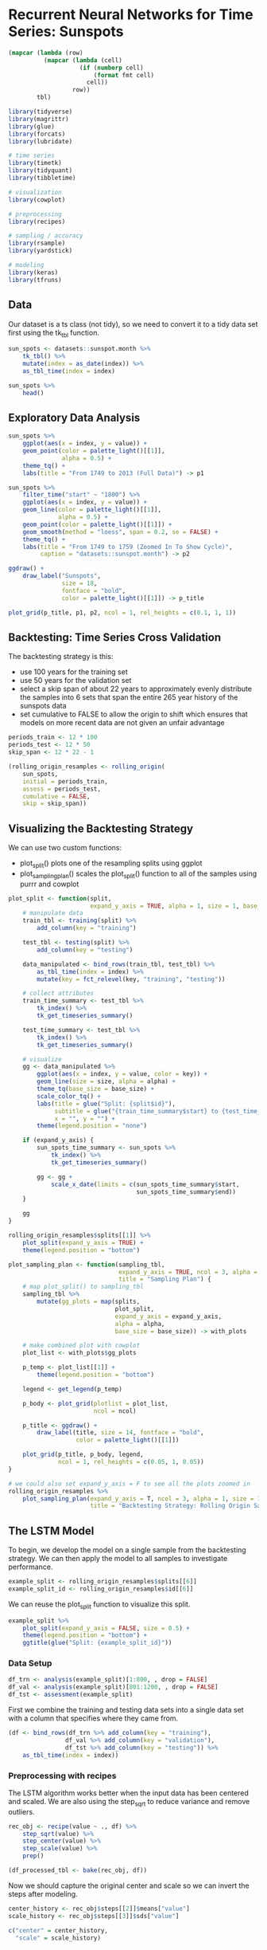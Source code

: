 * Recurrent Neural Networks for Time Series: Sunspots
:PROPERTIES:
:header-args: :session R-session :results output value table :colnames yes
:END:

#+NAME: round-tbl
#+BEGIN_SRC emacs-lisp :var tbl="" fmt="%.1f"
(mapcar (lambda (row)
          (mapcar (lambda (cell)
                    (if (numberp cell)
                        (format fmt cell)
                      cell))
                  row))
        tbl)
#+end_src 

#+RESULTS: round-tbl


#+BEGIN_SRC R :post round-tbl[:colnames yes](*this*)
library(tidyverse)
library(magrittr)
library(glue)
library(forcats)
library(lubridate)

# time series 
library(timetk)
library(tidyquant)
library(tibbletime)

# visualization 
library(cowplot)

# preprocessing
library(recipes)

# sampling / accuracy 
library(rsample)
library(yardstick)

# modeling
library(keras)
library(tfruns)
#+END_SRC

** Data

Our dataset is a ts class (not tidy), so we need to convert it to a tidy data set first using the tk_tbl function. 

#+BEGIN_SRC R :post round-tbl[:colnames yes](*this*)
sun_spots <- datasets::sunspot.month %>%
    tk_tbl() %>%
    mutate(index = as_date(index)) %>%
    as_tbl_time(index = index)

sun_spots %>%
    head()
#+END_SRC

#+RESULTS:
|      index | value |
|------------+-------|
| 1749-01-01 |  58.0 |
| 1749-02-01 |  62.6 |
| 1749-03-01 |  70.0 |
| 1749-04-01 |  55.7 |
| 1749-05-01 |  85.0 |
| 1749-06-01 |  83.5 |

** Exploratory Data Analysis 

#+BEGIN_SRC R :file plot.svg :results graphics file
sun_spots %>%
    ggplot(aes(x = index, y = value)) +
    geom_point(color = palette_light()[[1]],
               alpha = 0.5) +
    theme_tq() +
    labs(title = "From 1749 to 2013 (Full Data)") -> p1

sun_spots %>%
    filter_time("start" ~ "1800") %>% 
    ggplot(aes(x = index, y = value)) +
    geom_line(color = palette_light()[[1]],
              alpha = 0.5) +
    geom_point(color = palette_light()[[1]]) +
    geom_smooth(method = "loess", span = 0.2, se = FALSE) +
    theme_tq() +
    labs(title = "From 1749 to 1759 (Zoomed In To Show Cycle)",
         caption = "datasets::sunspot.month") -> p2

ggdraw() +
    draw_label("Sunspots",
               size = 18,
               fontface = "bold",
               color = palette_light()[[1]]) -> p_title

plot_grid(p_title, p1, p2, ncol = 1, rel_heights = c(0.1, 1, 1))
#+END_SRC

#+RESULTS:
[[file:plot.svg]]

** Backtesting: Time Series Cross Validation

The backtesting strategy is this:

- use 100 years for the training set
- use 50 years for the validation set
- select a skip span of about 22 years to approximately evenly distribute the samples into 6 sets that span the entire 265 year history of the sunspots data
- set cumulative to FALSE to allow the origin to shift which ensures that models on more recent data are not given an unfair advantage 

#+BEGIN_SRC R :post round-tbl[:colnames yes](*this*)
periods_train <- 12 * 100
periods_test <- 12 * 50
skip_span <- 12 * 22 - 1

(rolling_origin_resamples <- rolling_origin(
    sun_spots,
    initial = periods_train,
    assess = periods_test,
    cumulative = FALSE,
    skip = skip_span))
#+END_SRC

#+RESULTS:
: nil

** Visualizing the Backtesting Strategy

We can use two custom functions: 

- plot_split() plots one of the resampling splits using ggplot
- plot_sampling_plan() scales the plot_split() function to all of the samples using purrr and cowplot 

#+BEGIN_SRC R :post round-tbl[:colnames yes](*this*)
plot_split <- function(split,
                       expand_y_axis = TRUE, alpha = 1, size = 1, base_size = 14) {
    # manipulate data
    train_tbl <- training(split) %>%
        add_column(key = "training")

    test_tbl <- testing(split) %>%
        add_column(key = "testing")

    data_manipulated <- bind_rows(train_tbl, test_tbl) %>%
        as_tbl_time(index = index) %>%
        mutate(key = fct_relevel(key, "training", "testing"))

    # collect attributes 
    train_time_summary <- test_tbl %>%
        tk_index() %>%
        tk_get_timeseries_summary()

    test_time_summary <- test_tbl %>%
        tk_index() %>%
        tk_get_timeseries_summary()

    # visualize 
    gg <- data_manipulated %>%
        ggplot(aes(x = index, y = value, color = key)) +
        geom_line(size = size, alpha = alpha) +
        theme_tq(base_size = base_size) +
        scale_color_tq() +
        labs(title = glue("Split: {split$id}"),
             subtitle = glue("{train_time_summary$start} to {test_time_summary$end}"),
             x = "", y = "") +
        theme(legend.position = "none")

    if (expand_y_axis) {
        sun_spots_time_summary <- sun_spots %>%
            tk_index() %>%
            tk_get_timeseries_summary()

        gg <- gg +
            scale_x_date(limits = c(sun_spots_time_summary$start,
                                    sun_spots_time_summary$end))
    }

    gg
}
#+END_SRC

#+BEGIN_SRC R :file plot.svg :results graphics file
rolling_origin_resamples$splits[[1]] %>%
    plot_split(expand_y_axis = TRUE) +
    theme(legend.position = "bottom")
#+END_SRC

#+RESULTS:
[[file:plot.svg]]

#+BEGIN_SRC R :post round-tbl[:colnames yes](*this*)
plot_sampling_plan <- function(sampling_tbl,
                               expand_y_axis = TRUE, ncol = 3, alpha = 1, size = 1, base_size = 14,
                               title = "Sampling Plan") {
    # map plot_split() to sampling_tbl 
    sampling_tbl %>%
        mutate(gg_plots = map(splits,
                              plot_split,
                              expand_y_axis = expand_y_axis,
                              alpha = alpha,
                              base_size = base_size)) -> with_plots

    # make combined plot with cowplot 
    plot_list <- with_plots$gg_plots

    p_temp <- plot_list[[1]] +
        theme(legend.position = "bottom")

    legend <- get_legend(p_temp)

    p_body <- plot_grid(plotlist = plot_list,
                        ncol = ncol)

    p_title <- ggdraw() +
        draw_label(title, size = 14, fontface = "bold",
                   color = palette_light()[[1]])

    plot_grid(p_title, p_body, legend,
              ncol = 1, rel_heights = c(0.05, 1, 0.05))
}
#+END_SRC


#+BEGIN_SRC R :file plot.svg :results graphics file
# we could also set expand_y_axis = F to see all the plots zoomed in
rolling_origin_resamples %>%
    plot_sampling_plan(expand_y_axis = T, ncol = 3, alpha = 1, size = 1, base_size = 10,
                       title = "Backtesting Strategy: Rolling Origin Sampling Plan")
#+END_SRC

#+RESULTS:
[[file:plot.svg]]

** The LSTM Model 

To begin, we develop the model on a single sample from the backtesting strategy. We can then apply the model to all samples to investigate performance. 

#+BEGIN_SRC R :post round-tbl[:colnames yes](*this*)
example_split <- rolling_origin_resamples$splits[[6]]
example_split_id <- rolling_origin_resamples$id[[6]]
#+END_SRC

We can reuse the plot_split function to visualize this split. 

#+BEGIN_SRC R :file plot.svg :results graphics file
example_split %>%
    plot_split(expand_y_axis = FALSE, size = 0.5) +
    theme(legend.position = "bottom") +
    ggtitle(glue("Split: {example_split_id}"))
#+END_SRC

#+RESULTS:
[[file:plot.svg]]

*** Data Setup

#+BEGIN_SRC R :post round-tbl[:colnames yes](*this*)
df_trn <- analysis(example_split)[1:800, , drop = FALSE]
df_val <- analysis(example_split)[801:1200, , drop = FALSE]
df_tst <- assessment(example_split)
#+END_SRC

First we combine the training and testing data sets into a single data set with a column that specifies where they came from. 

#+BEGIN_SRC R :post round-tbl[:colnames yes](*this*)
(df <- bind_rows(df_trn %>% add_column(key = "training"),
                df_val %>% add_column(key = "validation"),
                df_tst %>% add_column(key = "testing")) %>%
    as_tbl_time(index = index))    
#+END_SRC

#+RESULTS:
: nil

*** Preprocessing with recipes 

The LSTM algorithm works better when the input data has been centered and scaled. We are also using the step_sqrt to reduce variance and remove outliers. 

#+BEGIN_SRC R :post round-tbl[:colnames yes](*this*)
rec_obj <- recipe(value ~ ., df) %>%
    step_sqrt(value) %>%
    step_center(value) %>%
    step_scale(value) %>%
    prep()

(df_processed_tbl <- bake(rec_obj, df))
#+END_SRC

#+RESULTS:
: nil

Now we should capture the original center and scale so we can invert the steps after modeling. 

#+BEGIN_SRC R :post round-tbl[:colnames yes](*this*)
center_history <- rec_obj$steps[[2]]$means["value"]
scale_history <- rec_obj$steps[[3]]$sds["value"]

c("center" = center_history,
  "scale" = scale_history)
#+END_SRC

*** Reshaping the Data 

The input for keras has to be a 3d array of size num_samples, num_timesteps, and num_features. 

- num_samples is the number of observations in the set. This is fed in with batches
- num_timesteps is the length of the hidden state we are talking about above
- num_features is the number of predictors we are using 

#+BEGIN_SRC R :post round-tbl[:colnames yes](*this*)
# these will be superceded by flags below
n_timesteps <- 12
n_predictions <- n_timesteps
batch_size <- 10

# functions to reshape our data for the time series
build_matrix <- function(tseries, overall_timesteps) {
    t(sapply(1:(length(tseries) - overall_timesteps + 1),
             function (x) tseries[x:(x + overall_timesteps - 1)]))
}

reshape_X_3d <- function(x) {
    dim(x) <- c(dim(x)[1],
                dim(x)[2],
                1)
    x
}

# extract values from data frame 
extract_values <- function(data, key_in) {
    data %>%
        filter(key == key_in) %>%
        select(value) %>%
        pull()
}

train_vals <- df_processed_tbl %>% extract_values("training")
valid_vals <- df_processed_tbl %>% extract_values("validation")
test_vals <- df_processed_tbl %>% extract_values("testing")

# build the windowed matrices 
train_matrix <- build_matrix(train_vals, overall_timesteps = (n_timesteps + n_predictions))
valid_matrix <- build_matrix(valid_vals, overall_timesteps = (n_timesteps + n_predictions))
test_matrix <- build_matrix(test_vals, overall_timesteps = (n_timesteps + n_predictions))

# separate matrices into training and testing parts 
sep_matrices <- function(data, start, end) {
    data %>% .[, start:end] %>% .[1:(nrow(.) %/% batch_size * batch_size), ] %>% reshape_X_3d()
}

x_train <- train_matrix %>% sep_matrices(1, n_timesteps)
y_train <- train_matrix %>% sep_matrices(n_timesteps + 1, n_timesteps * 2)

x_valid <- valid_matrix %>% sep_matrices(1, n_timesteps)
y_valid <- valid_matrix %>% sep_matrices(n_timesteps + 1, n_timesteps * 2)

x_test <- test_matrix %>% sep_matrices(1, n_timesteps)
y_test <- test_matrix %>% sep_matrices(n_timesteps + 1, n_timesteps * 2)
#+END_SRC

*** Building the LSTM model 

Instead of hard coding the hyperparameters, we'll use tfruns to set up an environment where we could easily perform grid search 

#+BEGIN_SRC R :post round-tbl[:colnames yes](*this*)
FLAGS <- flags(
    # not a stateful lstm 
    flag_boolean("stateful", FALSE),
    # several layers of LSTM?
    flag_boolean("stack_layers", FALSE),
    # number of samples per batch
    flag_integer("batch_size", 10),
    # size of the hidden state (size of predictions for time series)
    flag_integer("n_timesteps", 12),
    # how many epochs to run for 
    flag_integer("epochs", 100),
    # fraction of units to drop for transformation of inputs
    flag_numeric("dropout", 0.2),
    # fraction of units to drop for the linear transformation of the recurrent state
    flag_numeric("recurrent_dropout", 0.2),
    # loss function
    flag_string("loss", "logcosh"),
    # optimizer 
    flag_string("optimizer_type", "sgd"),
    # size of the LSTM layer 
    flag_integer("n_units", 128),
    # learning rate 
    flag_numeric("lr", 0.003),
    # momentum 
    flag_numeric("momentum", 0.9),
    # early stopping callback
    flag_integer("patience", 10)
)

# number of predictions made is equal to the size of the hidden state 
n_predictions <- FLAGS$n_timesteps

# number of features is the number of predictors 
n_features <- 1

# if we wanted to try different optimizers, we could do that here 
optimizer <- switch(FLAGS$optimizer_type,
                    sgd = optimizer_sgd(lr = FLAGS$lr,
                                        momentum = FLAGS$momentum))

# callbacks to be passed to the fit function
callbacks <- list(callback_early_stopping(patience = FLAGS$patience))
#+END_SRC

**** Long Version w/ Checks 

#+BEGIN_SRC R :post round-tbl[:colnames yes](*this*)
model <- keras_model_sequential()

model %>%
    layer_lstm(
        units = FLAGS$n_units,
        batch_input_shape = c(FLAGS$batch_size,
                              FLAGS$n_timesteps,
                              n_features),
        dropout = FLAGS$dropout,
        recurrent_dropout = FLAGS$recurrent_dropout,
        return_sequences = TRUE,
        stateful = FLAGS$stateful
    )

if (FLAGS$stack_layers) {
    model %>%
        layer_lstm(
            units = FLAGS$n_units,
            dropout = FLAGS$dropout,
            recurrent_dropout = FLAGS$recurrent_dropout,
            return_sequences = TRUE,
            stateful = FLAGS$stateful)
}

model %>%
    time_distributed(layer_dense(units = 1))

model %>%
    compile(
        loss = FLAGS$loss,
        optimizer = optimizer,
        metrics = list("mean_squared_error")
    )

if (!FLAGS$stateful) {
    model %>%
        fit(
            x = x_train,
            y = y_train,
            validation_data = list(x_valid, y_valid),
            batch_size = FLAGS$batch_size,
            epochs = FLAGS$epochs,
            callbacks = callbacks
        )
} else {
    for (i in 1:FLAGS$epochs) {
        model %>%
            fit(
                x = x_train,
                y = y_train,
                validation_data = list(x_valid, y_valid),
                batch_size = FLAGS$batch_size,
                epochs = 1,
                shuffle = FALSE
            )        
    }
}

if (FLAGS$stateful) model %>% reset_states()
#+END_SRC

**** Short Version w/o Checks

#+BEGIN_SRC R :post round-tbl[:colnames yes](*this*)
model <- keras_model_sequential()

# only two layers, the LSTM and the time-distributed
model %>%
    layer_lstm(units = FLAGS$n_units,
               batch_input_shape = c(FLAGS$batch_size,
                                     FLAGS$n_timesteps,
                                     n_features),
               dropout = FLAGS$dropout,
               recurrent_dropout = FLAGS$recurrent_dropout,
               return_sequences = TRUE) %>%
    time_distributed(layer_dense(units = 1))

model %>%
    compile(loss = FLAGS$loss,
            optimizer = optimizer,
            metrics = list("mean_squared_error"))

model %>%
    fit(x = x_train,
        y = y_train,
        validation_data = list(x_valid, y_valid),
        batch_size = FLAGS$batch_size,
        epochs = FLAGS$epochs,
        callbacks = callbacks) -> history
#+END_SRC


#+BEGIN_SRC R :file plot.svg :results graphics file
plot(history)
#+END_SRC

#+RESULTS:
[[file:plot.svg]]

Now we can check how well the model was able to capture the characteristics of the training set. 

#+BEGIN_SRC R :post round-tbl[:colnames yes](*this*)
pred_train <- model %>%
    predict(x_train, batch_size = FLAGS$batch_size) %>%
    .[, , 1]

# retransform values to original scale
pred_train <- (pred_train * scale_history + center_history)^2
compare_train <- df %>% filter(key == "training")

# build a dataframe that has actual and predicted values
for (i in 1:nrow(pred_train)) {
    varname <- paste0("pred_train", i)

    compare_train %<>%
        mutate(!!varname := c(rep(NA, FLAGS$n_timesteps + i - 1),
                              pred_train[i, ],
                              rep(NA, nrow(compare_train) - FLAGS$n_timesteps * 2 - i + 1)))
}

# compute the average RMSE over all the sequences of predictions 
compare_train %>%
    select(-index, -value, -key) %>%
    map_dbl(., ~ rmse_vec(truth = compare_train$value,
                          estimate = .x)) %>%
    mean()
#+END_SRC

*** Visualize Predictions 

#+BEGIN_SRC R :file plot.svg :results graphics file
ggplot(compare_train, aes(x = index, y = value)) + geom_line() +
    geom_line(aes(y = pred_train1), color = "cyan") +
    geom_line(aes(y = pred_train50), color = "red") +
    geom_line(aes(y = pred_train100), color = "green") +
    geom_line(aes(y = pred_train150), color = "violet") +
    geom_line(aes(y = pred_train200), color = "cyan") +
    geom_line(aes(y = pred_train250), color = "red") +
    geom_line(aes(y = pred_train300), color = "red") +
    geom_line(aes(y = pred_train350), color = "green") +
    geom_line(aes(y = pred_train400), color = "cyan") +
    geom_line(aes(y = pred_train450), color = "red") +
    geom_line(aes(y = pred_train500), color = "green") +
    geom_line(aes(y = pred_train550), color = "violet") +
    geom_line(aes(y = pred_train600), color = "cyan") +
    geom_line(aes(y = pred_train650), color = "red") +
    geom_line(aes(y = pred_train700), color = "red") +
    geom_line(aes(y = pred_train750), color = "green") +
    ggtitle("Predictions on the training set")
#+END_SRC

#+RESULTS:
[[file:plot.svg]]


Now we can check our average RMSE and fitted lines on the validation set:

#+BEGIN_SRC R :post round-tbl[:colnames yes](*this*)
gen_pred_test <- function(model, test_set) {
    pred_test <- model %>%
        predict(test_set, batch_size = FLAGS$batch_size) %>%
        .[, , 1]

    # retransform values to original scale
    pred_test <- (pred_test * scale_history + center_history)^2
    compare_test <- df %>% filter(key == "testing")

    # build a dataframe that has actual and predicted values
    for (i in 1:nrow(pred_test)) {
        varname <- paste0("pred_test", i)

        compare_test %<>%
            mutate(!!varname := c(rep(NA, FLAGS$n_timesteps + i - 1),
                                  pred_test[i, ],
                                  rep(NA, nrow(compare_test) - FLAGS$n_timesteps * 2 - i + 1)))
    }

    # compute the average RMSE over all the sequences of predictions 
    compare_test %>%
        select(-index, -value, -key) %>%
        map_dbl(., ~ rmse_vec(truth = compare_test$value,
                              estimate = .x)) %>%
        mean() -> rmse_test

    return(list(compare_test, rmse_test))
}

test_results <- gen_pred_test(model, x_test)

# average RMSE 
test_results[[2]]

compare_test <- test_results[[1]]
#+END_SRC

#+BEGIN_SRC R :file plot.svg :results graphics file
ggplot(compare_test, aes(x = index, y = value)) + geom_line() +
  geom_line(aes(y = pred_test1), color = "cyan") +
  geom_line(aes(y = pred_test50), color = "red") +
  geom_line(aes(y = pred_test100), color = "green") +
  geom_line(aes(y = pred_test150), color = "violet") +
  geom_line(aes(y = pred_test200), color = "cyan") +
  geom_line(aes(y = pred_test250), color = "red") +
  geom_line(aes(y = pred_test300), color = "green") +
  geom_line(aes(y = pred_test350), color = "cyan") +
  geom_line(aes(y = pred_test400), color = "red") +
  geom_line(aes(y = pred_test450), color = "green") +  
  geom_line(aes(y = pred_test500), color = "cyan") +
  geom_line(aes(y = pred_test550), color = "violet") +
  ggtitle("Predictions on test set")
#+END_SRC

#+RESULTS:
[[file:plot.svg]]

Now that we've defined and run our model on a manually chosen example split, we can now revert to our overall re-sampling frame. 

** Backtesting the model on all splits 

To obtain predictions on all the splits, we move the above code into a function and apply it to all the splits.

#+BEGIN_SRC R :post round-tbl[:colnames yes](*this*)
obtain_preds <- function(split) {
    # get CV splits
    df_trn <- analysis(split)[1:800, , drop = FALSE]
    df_val <- analysis(split)[801:1200, , drop = FALSE]
    df_tst <- assessment(split)

    # bind with time index 
    df <- bind_rows(
        df_trn %>% add_column(key = "training"),
        df_val %>% add_column(key = "validation"),
        df_tst %>% add_column(key = "testing")) %>%
        as_tbl_time(index = index)

    # preprocess data
    rec_obj <- recipe(value ~ ., df) %>%
        step_sqrt(value) %>%
        step_center(value) %>%
        step_scale(value) %>%
        prep()

    df_processed_tbl <- bake(rec_obj, df)

    # grab scale values to undo scaling later
    center_history <- rec_obj$steps[[2]]$means["value"]
    scale_history <- rec_obj$steps[[3]]$sds["value"]

    # set hyperparameters for network
    FLAGS <- flags(
        flag_boolean("stateful", FALSE),
        flag_boolean("stack_layers", FALSE),
        flag_integer("batch_size", 10),
        flag_integer("n_timesteps", 12),
        flag_integer("n_epochs", 100),
        flag_numeric("dropout", 0.2),
        flag_numeric("recurrent_dropout", 0.2),
        flag_string("loss", "logcosh"),
        flag_string("optimizer_type", "sgd"),
        flag_integer("n_units", 128),
        flag_numeric("lr", 0.003),
        flag_numeric("momentum", 0.9),
        flag_integer("patience", 10)
    )

    n_predictions <- FLAGS$n_timesteps
    n_features <- 1

    optimizer <- switch(FLAGS$optimizer_type,
                        sgd = optimizer_sgd(lr = FLAGS$lr,
                                            momentum = FLAGS$momentum))

    callbacks <- list(callback_early_stopping(patience = FLAGS$patience))

    # grab values for each CV segment
    grab_key <- function(key_val) {
        df_processed_tbl %>%
            filter(key == key_val) %>%
            select(value) %>%
            pull()
    }
    
    train_vals <- grab_key("training")
    valid_vals <- grab_key("validation")
    test_vals <- grab_key("testing")

    # build preprocessed matrices for the LSTM model 
    train_matrix <- build_matrix(train_vals, FLAGS$n_timesteps + n_predictions)
    valid_matrix <- build_matrix(valid_vals, FLAGS$n_timesteps + n_predictions)
    test_matrix <- build_matrix(test_vals, FLAGS$n_timesteps + n_predictions)
    
    sep_matrices <- function(data, start, end) {
        data %>% .[, start:end] %>% .[1:(nrow(.) %/% batch_size * batch_size), ] %>% reshape_X_3d()
    }
    
    x_train <- train_matrix %>% sep_matrices(1, n_timesteps)
    y_train <- train_matrix %>% sep_matrices(n_timesteps + 1, n_timesteps * 2)

    x_valid <- valid_matrix %>% sep_matrices(1, n_timesteps)
    y_valid <- valid_matrix %>% sep_matrices(n_timesteps + 1, n_timesteps * 2)

    x_test <- test_matrix %>% sep_matrices(1, n_timesteps)
    y_test <- test_matrix %>% sep_matrices(n_timesteps + 1, n_timesteps * 2)

    # create model
    model <- keras_model_sequential()

    # only two layers, the LSTM and the time-distributed
    model %>%
        layer_lstm(units = FLAGS$n_units,
                   batch_input_shape = c(FLAGS$batch_size,
                                         FLAGS$n_timesteps,
                                         n_features),
                   dropout = FLAGS$dropout,
                   recurrent_dropout = FLAGS$recurrent_dropout,
                   return_sequences = TRUE) %>%
        time_distributed(layer_dense(units = 1))

    model %>%
        compile(loss = FLAGS$loss,
                optimizer = optimizer,
                metrics = list("mean_squared_error"))

    model %>%
        fit(x = x_train,
            y = y_train,
            validation_data = list(x_valid, y_valid),
            batch_size = FLAGS$batch_size,
            epochs = FLAGS$n_epochs,
            callbacks = callbacks)

    
    model <- keras_model_sequential()

    model %>%
        layer_lstm(
            units = FLAGS$n_units,
            batch_input_shape = c(FLAGS$batch_size,
                                  FLAGS$n_timesteps,
                                  n_features),
            dropout = FLAGS$dropout,
            recurrent_dropout = FLAGS$recurrent_dropout,
            return_sequences = TRUE) %>%
        time_distributed(layer_dense(units = 1))

    model %>%
        compile(loss = FLAGS$loss,
                optimizer = optimizer,
                metrics = list("mean_squared_error"))

    model %>%
        fit(x = x_train,
            y = y_train,
            validation_data = list(x_valid, y_valid),
            batch_size = FLAGS$batch_size,
            epochs = FLAGS$n_epochs,
            callbacks = callbacks)

    # get predictions
    pred_train <- model %>%
        predict(x_train,
                batch_size = FLAGS$batch_size) %>%
        .[, , 1]

    # backtransform 
    pred_train <- (pred_train * scale_history + center_history)^2
    compare_train <- df %>% filter(key == "training")

    for (i in 1:nrow(pred_train)) {
        varname <- paste0("pred_train", i)

        compare_train %<>%
            mutate(!!varname := c(rep(NA, FLAGS$n_timesteps + i - 1),
                                  pred_train[i, ],
                                  rep(NA, nrow(compare_train) - FLAGS$n_timesteps * 2 - i + 1)))
    }

    # again on the test set
    pred_test <- model %>%
        predict(test_set, batch_size = FLAGS$batch_size) %>%
        .[, , 1]

    # retransform values to original scale
    pred_test <- (pred_test * scale_history + center_history)^2
    compare_test <- df %>% filter(key == "testing")

    # build a dataframe that has actual and predicted values
    for (i in 1:nrow(pred_test)) {
        varname <- paste0("pred_test", i)
        
        compare_test %<>%
            mutate(!!varname := c(rep(NA, FLAGS$n_timesteps + i - 1),
                                  pred_test[i, ],
                                  rep(NA, nrow(compare_test) - FLAGS$n_timesteps * 2 - i + 1)))
    }

    list(compare_train,
         compare_test)
}
#+END_SRC

Mapping the (huge) function above over all the splits yields a list of predictions 

#+BEGIN_SRC R :post round-tbl[:colnames yes](*this*)
all_split_preds <- rolling_origin_resamples %>%
    mutate(predict = map(splits, obtain_preds))

# calculate RMSE on all the splits 
calc_rmse <- function(df) {
    df %>%
        select(-index, -value, -key) %>%
        map_dbl(., ~ rmse_vec(truth = compare_train$value,
                              estimate = .x)) %>%
        mean()
}

all_split_preds %<>% unnest(predict)
all_split_preds_train <- all_split_preds[seq(1, 11, by = 2)]
all_split_preds_test <- all_split_preds[seq(2, 12, by = 2)]

(all_split_rmses_train <- all_split_preds_train %>%
    mutate(rmse = map_dbl(predict, calc_rmse)) %>%
    select(id, rmse))

all_split_rmses_test <- all_split_preds_test %>%
    mutate(rmse = map_dbl(predict, calc_rmse)) %>%
    select(id, rmse)
#+END_SRC

